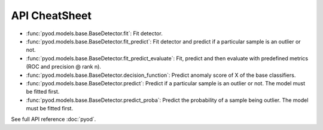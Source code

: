 API CheatSheet
==============

* :func:`pyod.models.base.BaseDetector.fit`: Fit detector.
* :func:`pyod.models.base.BaseDetector.fit_predict`: Fit detector and predict if a particular sample is an outlier or not.
* :func:`pyod.models.base.BaseDetector.fit_predict_evaluate`: Fit, predict and then evaluate with predefined metrics (ROC and precision @ rank n).
* :func:`pyod.models.base.BaseDetector.decision_function`: Predict anomaly score of X of the base classifiers.
* :func:`pyod.models.base.BaseDetector.predict`: Predict if a particular sample is an outlier or not. The model must be fitted first.
* :func:`pyod.models.base.BaseDetector.predict_proba`: Predict the probability of a sample being outlier. The model must be fitted first.

See full API reference :doc:`pyod`.

